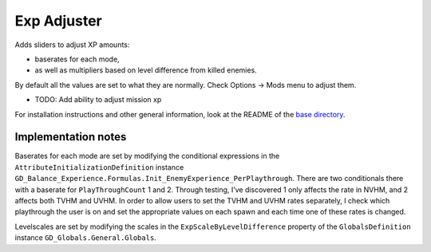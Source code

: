 Exp Adjuster
============

Adds sliders to adjust XP amounts:

- baserates for each mode,
- as well as multipliers based on level difference from killed enemies.

By default all the values are set to what they are normally. Check Options -> Mods menu to adjust them.

- TODO: Add ability to adjust mission xp

For installation instructions and other general information, look at the README of the `base directory <../>`_.

Implementation notes
--------------------

Baserates for each mode are set by modifying the conditional expressions in the ``AttributeInitializationDefinition`` instance ``GD_Balance_Experience.Formulas.Init_EnemyExperience_PerPlaythrough``. There are two conditionals there with a baserate for ``PlayThroughCount`` 1 and 2. Through testing, I’ve discovered 1 only affects the rate in NVHM, and 2 affects both TVHM and UVHM. In order to allow users to set the TVHM and UVHM rates separately, I check which playthrough the user is on and set the appropriate values on each spawn and each time one of these rates is changed.

Levelscales are set by modifying the scales in the ``ExpScaleByLevelDifference`` property of the ``GlobalsDefinition`` instance ``GD_Globals.General.Globals``.
